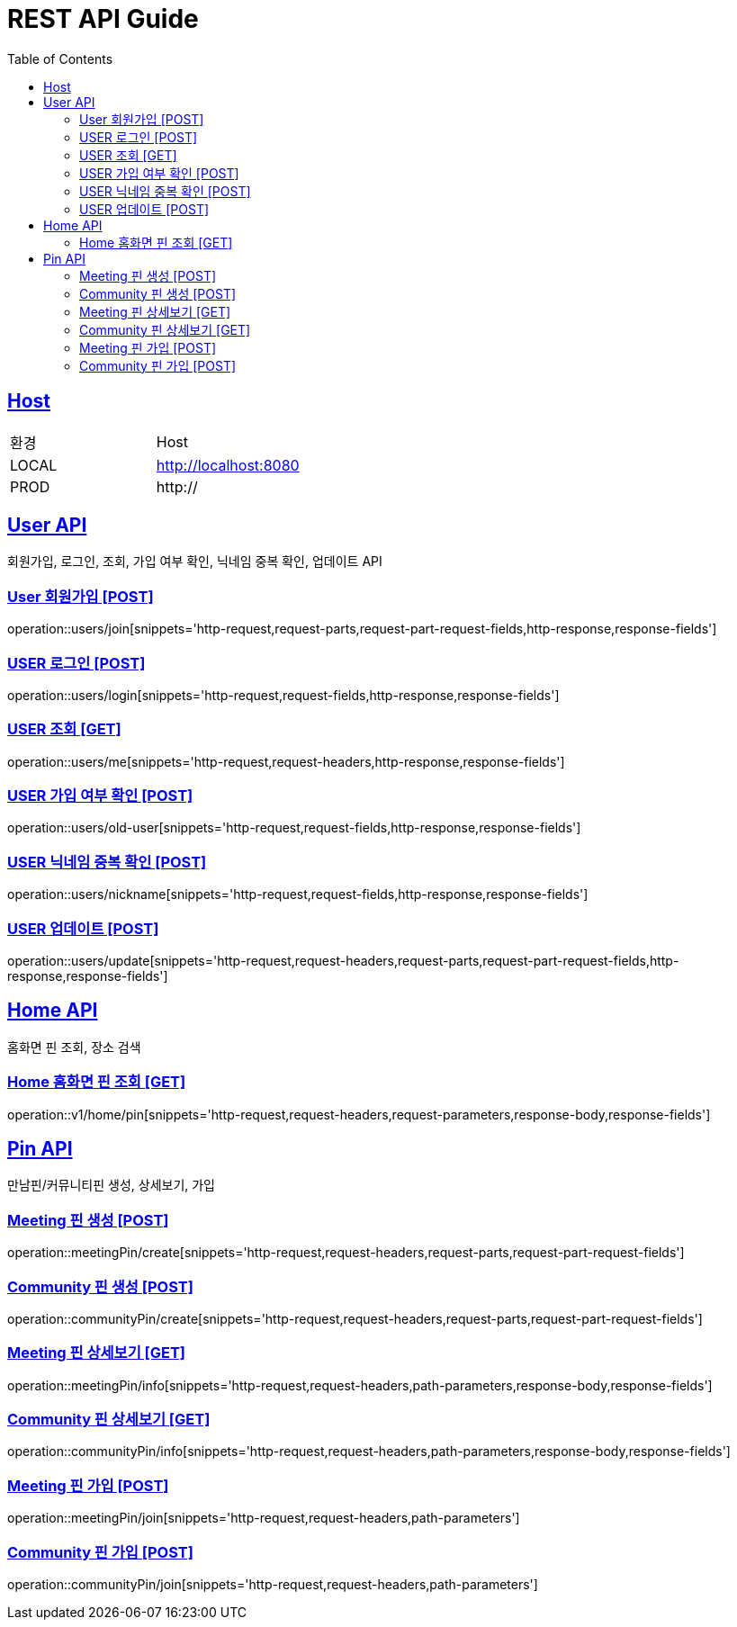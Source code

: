 = REST API Guide
:doctype: book
:icons: font
:source-highlighter: highlightjs
:toc: left
:toclevels: 4
:sectlinks:
:site-url: /build/asciidoc/html5/
:operation-http-request-title: Example Request
:operation-http-response-title: Example Response

ifndef::snippets[]
:snippets: ./build/generated-snippets
:roots: ./build/generated-snippets
endif::[]

== Host
|===
|환경|Host
|LOCAL|http://localhost:8080
|PROD|http://
|===

== User API
회원가입, 로그인, 조회, 가입 여부 확인, 닉네임 중복 확인, 업데이트 API

=== User 회원가입 [POST]
operation::users/join[snippets='http-request,request-parts,request-part-request-fields,http-response,response-fields']

=== USER 로그인 [POST]
operation::users/login[snippets='http-request,request-fields,http-response,response-fields']

=== USER 조회 [GET]
operation::users/me[snippets='http-request,request-headers,http-response,response-fields']

=== USER 가입 여부 확인 [POST]
operation::users/old-user[snippets='http-request,request-fields,http-response,response-fields']

=== USER 닉네임 중복 확인 [POST]
operation::users/nickname[snippets='http-request,request-fields,http-response,response-fields']

=== USER 업데이트 [POST]
operation::users/update[snippets='http-request,request-headers,request-parts,request-part-request-fields,http-response,response-fields']

== Home API
홈화면 핀 조회, 장소 검색

=== Home 홈화면 핀 조회 [GET]
operation::v1/home/pin[snippets='http-request,request-headers,request-parameters,response-body,response-fields']

== Pin API
만남핀/커뮤니티핀 생성, 상세보기, 가입

=== Meeting 핀 생성 [POST]
operation::meetingPin/create[snippets='http-request,request-headers,request-parts,request-part-request-fields']

=== Community 핀 생성 [POST]
operation::communityPin/create[snippets='http-request,request-headers,request-parts,request-part-request-fields']

=== Meeting 핀 상세보기 [GET]
operation::meetingPin/info[snippets='http-request,request-headers,path-parameters,response-body,response-fields']

=== Community 핀 상세보기 [GET]
operation::communityPin/info[snippets='http-request,request-headers,path-parameters,response-body,response-fields']

=== Meeting 핀 가입 [POST]
operation::meetingPin/join[snippets='http-request,request-headers,path-parameters']

=== Community 핀 가입 [POST]
operation::communityPin/join[snippets='http-request,request-headers,path-parameters']
